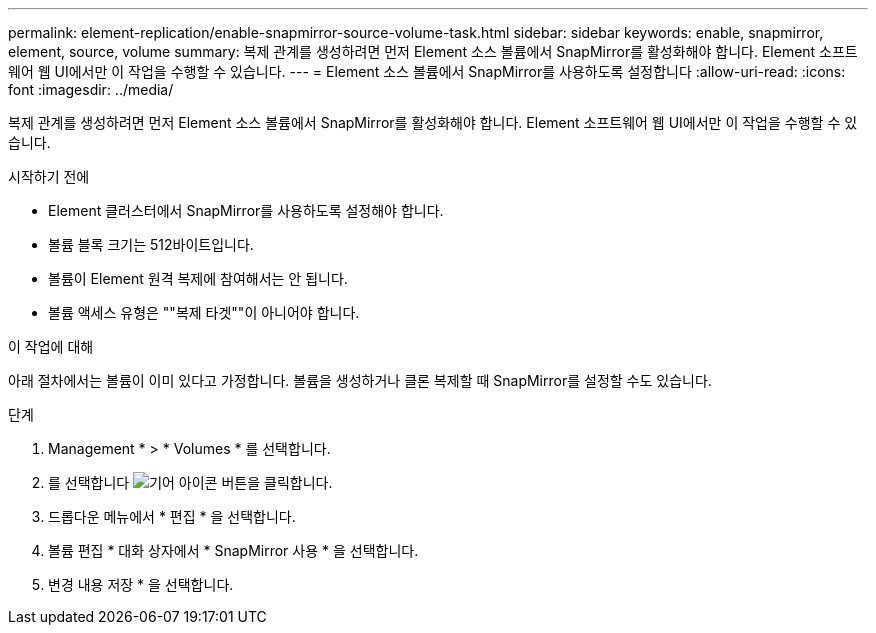 ---
permalink: element-replication/enable-snapmirror-source-volume-task.html 
sidebar: sidebar 
keywords: enable, snapmirror, element, source, volume 
summary: 복제 관계를 생성하려면 먼저 Element 소스 볼륨에서 SnapMirror를 활성화해야 합니다. Element 소프트웨어 웹 UI에서만 이 작업을 수행할 수 있습니다. 
---
= Element 소스 볼륨에서 SnapMirror를 사용하도록 설정합니다
:allow-uri-read: 
:icons: font
:imagesdir: ../media/


[role="lead"]
복제 관계를 생성하려면 먼저 Element 소스 볼륨에서 SnapMirror를 활성화해야 합니다. Element 소프트웨어 웹 UI에서만 이 작업을 수행할 수 있습니다.

.시작하기 전에
* Element 클러스터에서 SnapMirror를 사용하도록 설정해야 합니다.
* 볼륨 블록 크기는 512바이트입니다.
* 볼륨이 Element 원격 복제에 참여해서는 안 됩니다.
* 볼륨 액세스 유형은 ""복제 타겟""이 아니어야 합니다.


.이 작업에 대해
아래 절차에서는 볼륨이 이미 있다고 가정합니다. 볼륨을 생성하거나 클론 복제할 때 SnapMirror를 설정할 수도 있습니다.

.단계
. Management * > * Volumes * 를 선택합니다.
. 를 선택합니다 image:../media/action-icon.gif["기어 아이콘"] 버튼을 클릭합니다.
. 드롭다운 메뉴에서 * 편집 * 을 선택합니다.
. 볼륨 편집 * 대화 상자에서 * SnapMirror 사용 * 을 선택합니다.
. 변경 내용 저장 * 을 선택합니다.

